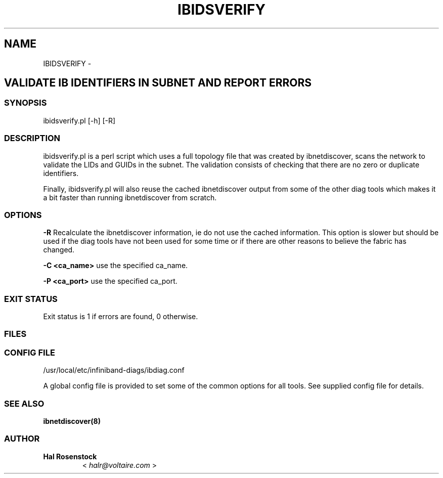 .\" Man page generated from reStructuredText.
.
.TH IBIDSVERIFY 8 "" "" "Open IB Diagnostics"
.SH NAME
IBIDSVERIFY \- 
.
.nr rst2man-indent-level 0
.
.de1 rstReportMargin
\\$1 \\n[an-margin]
level \\n[rst2man-indent-level]
level margin: \\n[rst2man-indent\\n[rst2man-indent-level]]
-
\\n[rst2man-indent0]
\\n[rst2man-indent1]
\\n[rst2man-indent2]
..
.de1 INDENT
.\" .rstReportMargin pre:
. RS \\$1
. nr rst2man-indent\\n[rst2man-indent-level] \\n[an-margin]
. nr rst2man-indent-level +1
.\" .rstReportMargin post:
..
.de UNINDENT
. RE
.\" indent \\n[an-margin]
.\" old: \\n[rst2man-indent\\n[rst2man-indent-level]]
.nr rst2man-indent-level -1
.\" new: \\n[rst2man-indent\\n[rst2man-indent-level]]
.in \\n[rst2man-indent\\n[rst2man-indent-level]]u
..
.SH VALIDATE IB IDENTIFIERS IN SUBNET AND REPORT ERRORS
.SS SYNOPSIS
.sp
ibidsverify.pl [\-h] [\-R]
.SS DESCRIPTION
.sp
ibidsverify.pl is a perl script which uses a full topology file that was
created by ibnetdiscover, scans the network to validate the LIDs and GUIDs
in the subnet. The validation consists of checking that there are no zero
or duplicate identifiers.
.sp
Finally, ibidsverify.pl will also reuse the cached ibnetdiscover output from
some of the other diag tools which makes it a bit faster than running
ibnetdiscover from scratch.
.SS OPTIONS
.sp
\fB\-R\fP
Recalculate the ibnetdiscover information, ie do not use the cached
information.  This option is slower but should be used if the diag tools have
not been used for some time or if there are other reasons to believe the
fabric has changed.
.sp
\fB\-C <ca_name>\fP    use the specified ca_name.
.sp
\fB\-P <ca_port>\fP    use the specified ca_port.
.SS EXIT STATUS
.sp
Exit status is 1 if errors are found, 0 otherwise.
.SS FILES
.\" Common text for the config file
.
.SS CONFIG FILE
.sp
/usr/local/etc/infiniband-diags/ibdiag.conf
.sp
A global config file is provided to set some of the common options for all
tools.  See supplied config file for details.
.SS SEE ALSO
.sp
\fBibnetdiscover(8)\fP
.SS AUTHOR
.INDENT 0.0
.TP
.B Hal Rosenstock
< \fI\%halr@voltaire.com\fP >
.UNINDENT
.\" Generated by docutils manpage writer.
.
